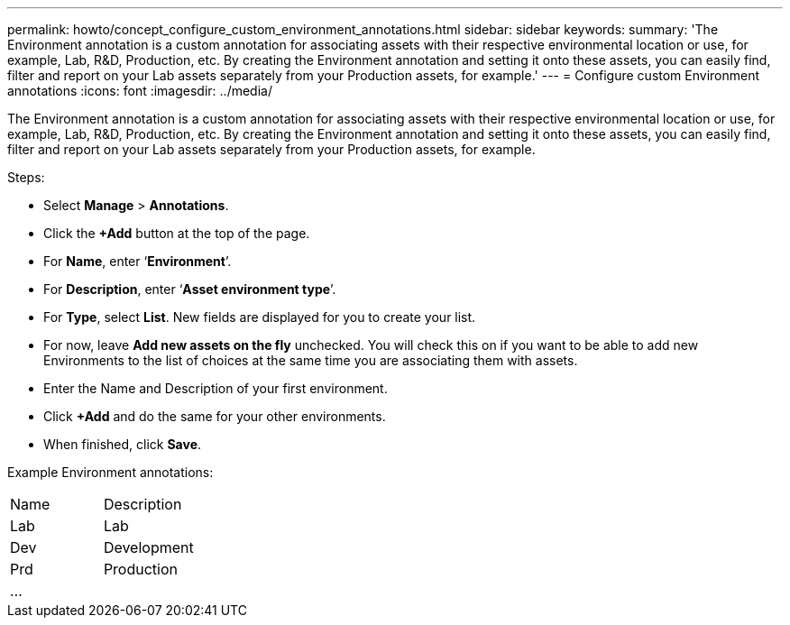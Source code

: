 ---
permalink: howto/concept_configure_custom_environment_annotations.html
sidebar: sidebar
keywords: 
summary: 'The Environment annotation is a custom annotation for associating assets with their respective environmental location or use, for example, Lab, R&D, Production, etc. By creating the Environment annotation and setting it onto these assets, you can easily find, filter and report on your Lab assets separately from your Production assets, for example.'
---
= Configure custom Environment annotations
:icons: font
:imagesdir: ../media/

[.lead]
The Environment annotation is a custom annotation for associating assets with their respective environmental location or use, for example, Lab, R&D, Production, etc. By creating the Environment annotation and setting it onto these assets, you can easily find, filter and report on your Lab assets separately from your Production assets, for example.

Steps:

* Select *Manage* > *Annotations*.
* Click the *+Add* button at the top of the page.
* For *Name*, enter '`*Environment*`'.
* For *Description*, enter '`*Asset environment type*`'.
* For *Type*, select *List*. New fields are displayed for you to create your list.
* For now, leave *Add new assets on the fly* unchecked. You will check this on if you want to be able to add new Environments to the list of choices at the same time you are associating them with assets.
* Enter the Name and Description of your first environment.
* Click *+Add* and do the same for your other environments.
* When finished, click *Save*.

Example Environment annotations:

|===
| Name| Description
a|
Lab
a|
Lab
a|
Dev
a|
Development
a|
Prd
a|
Production
a|
...
a|
 
|===

